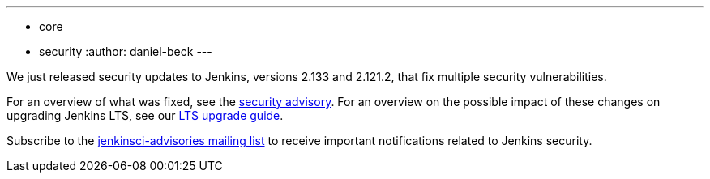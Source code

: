 ---
:layout: post
:title: Security updates for Jenkins core
:tags:
- core
- security
:author: daniel-beck
---

We just released security updates to Jenkins, versions 2.133 and 2.121.2, that fix multiple security vulnerabilities.

For an overview of what was fixed, see the link:/security/advisory/2018-07-18[security advisory].
For an overview on the possible impact of these changes on upgrading Jenkins LTS, see our link:/doc/upgrade-guide/2.121/#upgrading-to-jenkins-lts-2-121-2[LTS upgrade guide].

Subscribe to the link:/mailing-lists[jenkinsci-advisories mailing list] to receive important notifications related to Jenkins security.
